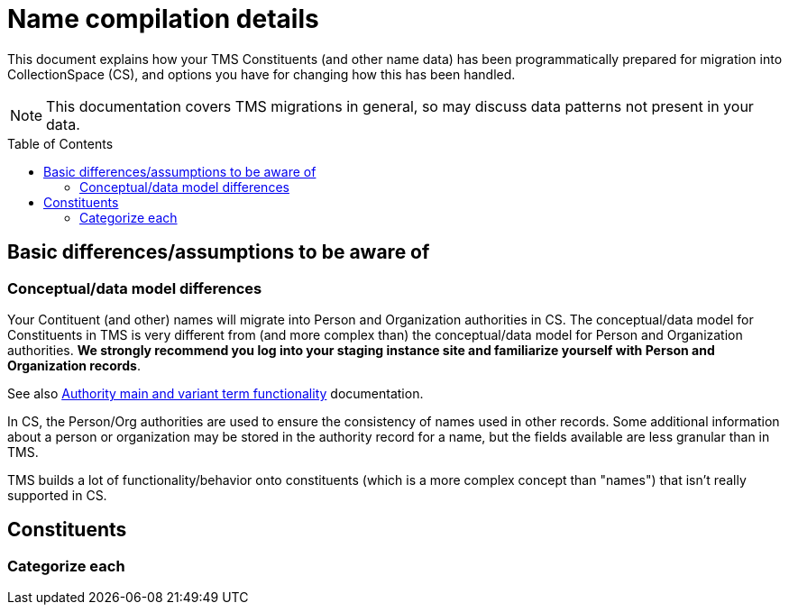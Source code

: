 :toc:
:toc-placement!:
:toclevels: 4

ifdef::env-github[]
:tip-caption: :bulb:
:note-caption: :information_source:
:important-caption: :heavy_exclamation_mark:
:caution-caption: :fire:
:warning-caption: :warning:
:imagesdir: https://raw.githubusercontent.com/lyrasis/kiba-tms/main/doc/img
endif::[]

= Name compilation details

This document explains how your TMS Constituents (and other name data) has been programmatically prepared for migration into CollectionSpace (CS), and options you have for changing how this has been handled.

NOTE: This documentation covers TMS migrations in general, so may discuss data patterns not present in your data.

toc::[]

== Basic differences/assumptions to be aware of
=== Conceptual/data model differences
Your Contituent (and other) names will migrate into Person and Organization authorities in CS. The conceptual/data model for Constituents in TMS is very different from (and more complex than) the conceptual/data model for Person and Organization authorities. *We strongly recommend you log into your staging instance site and familiarize yourself with Person and Organization records*.

See also https://github.com/lyrasis/collectionspace-migration-explainers/blob/main/docs/authority_main_variant_term_functionality.adoc[Authority main and variant term functionality] documentation.

In CS, the Person/Org authorities are used to ensure the consistency of names used in other records. Some additional information about a person or organization may be stored in the authority record for a name, but the fields available are less granular than in TMS.

TMS builds a lot of functionality/behavior onto constituents (which is a more complex concept than "names") that isn't really supported in CS. 

== Constituents

=== Categorize each

